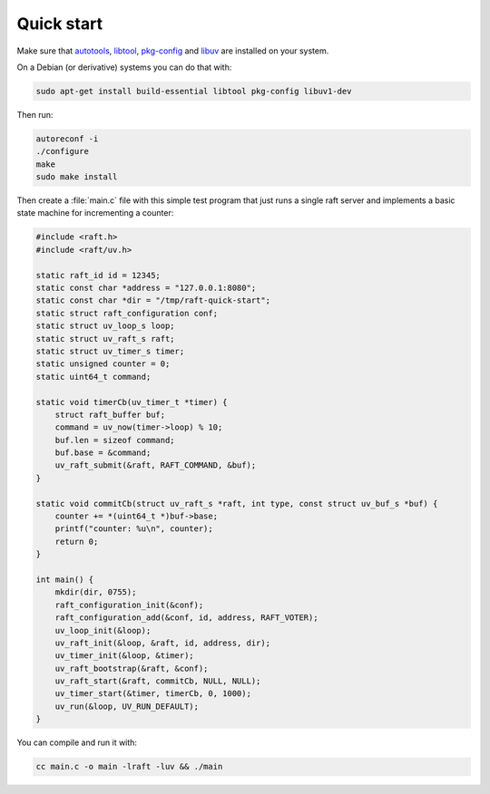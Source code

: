 Quick start
===========

Make sure that `autotools`_, `libtool`_, `pkg-config`_ and `libuv`_ are
installed on your system.

On a Debian (or derivative) systems you can do that with:

.. code-block:: bash

   sudo apt-get install build-essential libtool pkg-config libuv1-dev

Then run:

.. code-block:: bash

   autoreconf -i
   ./configure
   make
   sudo make install

Then create a :file:`main.c` file with this simple test program that just runs a
single raft server and implements a basic state machine for incrementing a
counter:

.. code-block:: C

   #include <raft.h>
   #include <raft/uv.h>

   static raft_id id = 12345;
   static const char *address = "127.0.0.1:8080";
   static const char *dir = "/tmp/raft-quick-start";
   static struct raft_configuration conf;
   static struct uv_loop_s loop;
   static struct uv_raft_s raft;
   static struct uv_timer_s timer;
   static unsigned counter = 0;
   static uint64_t command;

   static void timerCb(uv_timer_t *timer) {
       struct raft_buffer buf;
       command = uv_now(timer->loop) % 10;
       buf.len = sizeof command;
       buf.base = &command;
       uv_raft_submit(&raft, RAFT_COMMAND, &buf);
   }

   static void commitCb(struct uv_raft_s *raft, int type, const struct uv_buf_s *buf) {
       counter += *(uint64_t *)buf->base;
       printf("counter: %u\n", counter);
       return 0;
   }

   int main() {
       mkdir(dir, 0755);
       raft_configuration_init(&conf);
       raft_configuration_add(&conf, id, address, RAFT_VOTER);
       uv_loop_init(&loop);
       uv_raft_init(&loop, &raft, id, address, dir);
       uv_timer_init(&loop, &timer);
       uv_raft_bootstrap(&raft, &conf);
       uv_raft_start(&raft, commitCb, NULL, NULL);
       uv_timer_start(&timer, timerCb, 0, 1000);
       uv_run(&loop, UV_RUN_DEFAULT);
   }

You can compile and run it with:

.. code-block:: bash

   cc main.c -o main -lraft -luv && ./main

.. _autotools: https://en.wikipedia.org/wiki/GNU_Autotools
.. _libtool: https://www.gnu.org/software/libtool/
.. _pkg-config: https://www.freedesktop.org/wiki/Software/pkg-config/
.. _libuv: http://libuv.org

